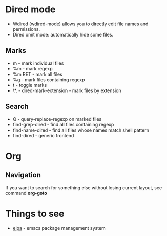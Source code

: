* Dired mode
- Wdired (wdired-mode) allows you to directly edit file names and
  permissions.
- Dired omit mode: automatically hide some files.
** Marks
- m - mark individual files
- %m - mark regexp
- %m RET - mark all files
- %g - mark files containing regexp
- t - toggle marks
- \*. - dired-mark-extension - mark files by extension
** Search
- Q - query-replace-regexp on marked files
- find-grep-dired - find all files containing regexp
- find-name-dired - find all files whose names match shell pattern
- find-dired - generic frontend
* Org
** Navigation
If you want to search for something else without losing current
layout, see command *org-goto*
* Things to see
- [[http://tromey.com/elpa/][elpa]] - emacs package management system
